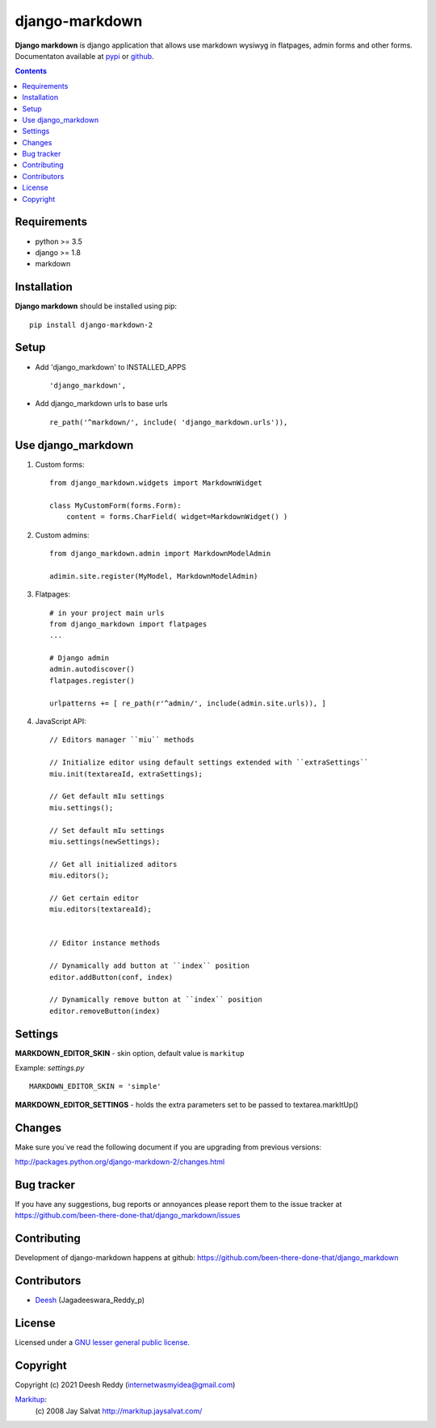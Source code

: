 django-markdown
###############

**Django markdown** is django application that allows use markdown wysiwyg in flatpages, admin forms and other forms.
Documentaton available at pypi_ or github_.

.. contents::

Requirements
============

- python >= 3.5
- django >= 1.8
- markdown


Installation
============

**Django markdown** should be installed using pip: ::

    pip install django-markdown-2


Setup
=====

- Add 'django_markdown' to INSTALLED_APPS ::

    'django_markdown',


- Add django_markdown urls to base urls ::

    re_path('^markdown/', include( 'django_markdown.urls')),


Use django_markdown
===================

#) Custom forms: ::

    from django_markdown.widgets import MarkdownWidget

    class MyCustomForm(forms.Form):
        content = forms.CharField( widget=MarkdownWidget() )

#) Custom admins: ::

    from django_markdown.admin import MarkdownModelAdmin

    adimin.site.register(MyModel, MarkdownModelAdmin)

#) Flatpages: ::

    # in your project main urls
    from django_markdown import flatpages
    ...

    # Django admin
    admin.autodiscover()
    flatpages.register()

    urlpatterns += [ re_path(r'^admin/', include(admin.site.urls)), ]

#) JavaScript API: ::

    // Editors manager ``miu`` methods

    // Initialize editor using default settings extended with ``extraSettings``
    miu.init(textareaId, extraSettings);

    // Get default mIu settings
    miu.settings();

    // Set default mIu settings
    miu.settings(newSettings);
    
    // Get all initialized aditors
    miu.editors();
    
    // Get certain editor
    miu.editors(textareaId);
    
    
    // Editor instance methods
    
    // Dynamically add button at ``index`` position 
    editor.addButton(conf, index)
    
    // Dynamically remove button at ``index`` position
    editor.removeButton(index)
    

Settings
========

**MARKDOWN_EDITOR_SKIN** - skin option, default value is ``markitup``

Example: `settings.py` ::

    MARKDOWN_EDITOR_SKIN = 'simple'

**MARKDOWN_EDITOR_SETTINGS** - holds the extra parameters set to be passed to textarea.markItUp() 


Changes
=======

Make sure you`ve read the following document if you are upgrading from previous versions:

http://packages.python.org/django-markdown-2/changes.html


Bug tracker
===========

If you have any suggestions, bug reports or
annoyances please report them to the issue tracker
at https://github.com/been-there-done-that/django_markdown/issues


Contributing
============

Development of django-markdown happens at github: https://github.com/been-there-done-that/django_markdown


Contributors
=============

* Deesh_ (Jagadeeswara_Reddy_p)

License
=======

Licensed under a `GNU lesser general public license`_.


Copyright
=========

Copyright (c) 2021 Deesh Reddy (internetwasmyidea@gmail.com)

Markitup_:
    (c) 2008 Jay Salvat
    http://markitup.jaysalvat.com/ 
    

.. _GNU lesser general public license: http://www.gnu.org/copyleft/lesser.html
.. _pypi: http://packages.python.org/django-markdown-2/
.. _Markitup: http://markitup.jaysalvat.com/ 
.. _github: https://github.com/been-there-done-that/django_markdown
.. _Deesh: https://github.com/been-there-done-that
